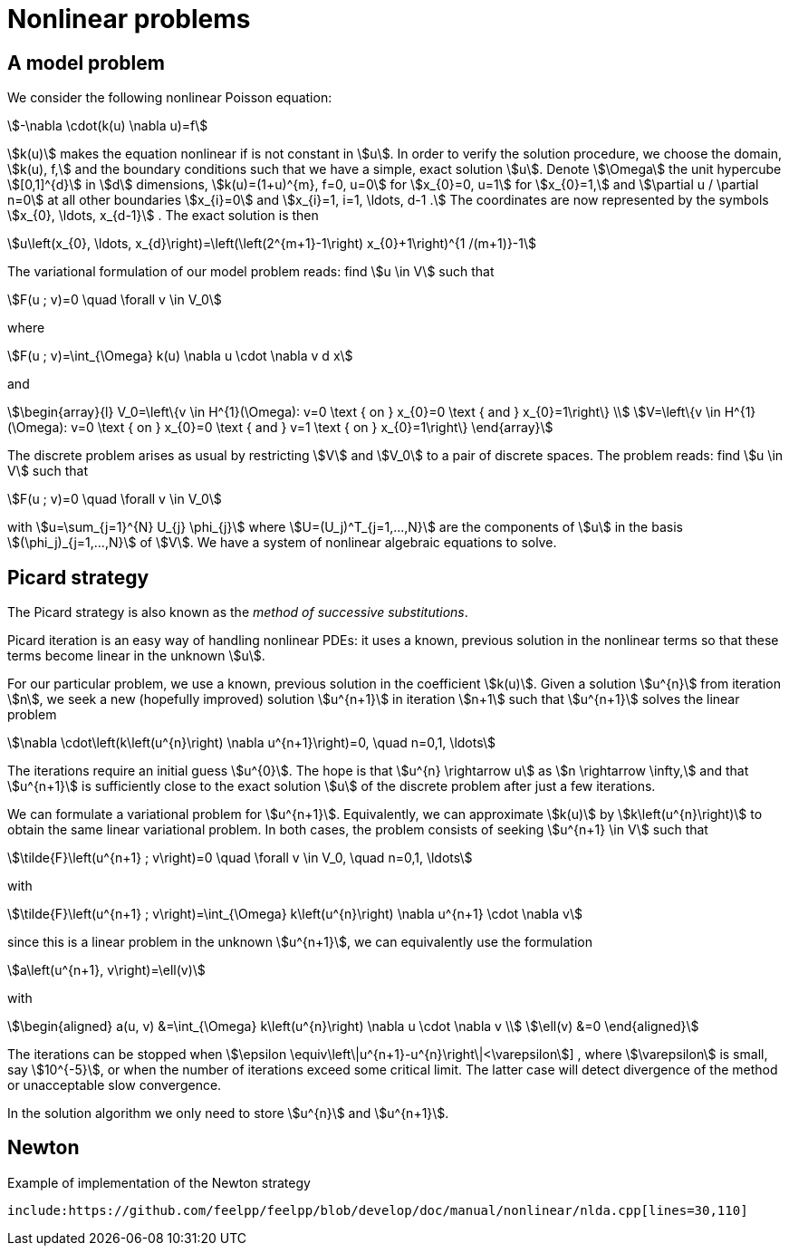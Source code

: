 = Nonlinear problems

== A model problem

We consider the following nonlinear Poisson equation:
[stem]
++++
-\nabla \cdot(k(u) \nabla u)=f
++++
stem:[k(u)] makes the equation nonlinear if is not constant in stem:[u]. 
In order to verify the solution procedure, we choose the domain, stem:[k(u), f,] and the boundary conditions such that we have a simple, exact solution stem:[u]. 
Denote stem:[\Omega] the unit hypercube stem:[[0,1\]^{d}] in stem:[d] dimensions, stem:[k(u)=(1+u)^{m}, f=0, u=0] for stem:[x_{0}=0, u=1] for stem:[x_{0}=1,] and stem:[\partial u / \partial n=0] at all other boundaries stem:[x_{i}=0] and stem:[x_{i}=1, i=1, \ldots, d-1 .] 
The coordinates are now represented by the symbols stem:[x_{0}, \ldots, x_{d-1}] . 
The exact solution is then
[stem]
++++
u\left(x_{0}, \ldots, x_{d}\right)=\left(\left(2^{m+1}-1\right) x_{0}+1\right)^{1 /(m+1)}-1
++++
The variational formulation of our model problem reads: find stem:[u \in V] such that
[stem]
++++
F(u ; v)=0 \quad \forall v \in V_0
++++
where
[stem]
++++
F(u ; v)=\int_{\Omega} k(u) \nabla u \cdot \nabla v d x
++++
and
[stem]
++++
\begin{array}{l}
V_0=\left\{v \in H^{1}(\Omega): v=0 \text { on } x_{0}=0 \text { and } x_{0}=1\right\} \\
V=\left\{v \in H^{1}(\Omega): v=0 \text { on } x_{0}=0 \text { and } v=1 \text { on } x_{0}=1\right\}
\end{array}
++++
The discrete problem arises as usual by restricting stem:[V] and stem:[V_0] to a pair of discrete spaces. 
The problem reads:
find stem:[u \in V] such that
[stem]
++++
F(u ; v)=0 \quad \forall v \in V_0
++++
with stem:[u=\sum_{j=1}^{N} U_{j} \phi_{j}] where stem:[U=(U_j)^T_{j=1,...,N}] are the components of stem:[u] in the basis stem:[(\phi_j)_{j=1,...,N}] of stem:[V].
We have a system of nonlinear algebraic equations to solve.

== Picard strategy

The Picard strategy is also known as the _method of successive substitutions_. 

Picard iteration is an easy way of handling nonlinear PDEs: it uses a known, previous solution in the nonlinear terms so that these terms become linear in the unknown stem:[u]. 

For our particular problem, we use a known, previous solution in the coefficient stem:[k(u)]. 
Given a solution stem:[u^{n}] from iteration stem:[n], we seek a new (hopefully improved) solution stem:[u^{n+1}] in iteration stem:[n+1] such that stem:[u^{n+1}] solves the linear problem
[stem]
++++
\nabla \cdot\left(k\left(u^{n}\right) \nabla u^{n+1}\right)=0, \quad n=0,1, \ldots
++++
The iterations require an initial guess stem:[u^{0}]. The hope is that stem:[u^{n} \rightarrow u] as stem:[n \rightarrow \infty,] and that stem:[u^{n+1}] is sufficiently close to the exact solution stem:[u] of the discrete problem after just a few iterations.

We can formulate a variational problem for stem:[u^{n+1}]. 
Equivalently, we can approximate stem:[k(u)] by stem:[k\left(u^{n}\right)]  to obtain the same linear variational problem. 
In both cases, the problem consists of seeking stem:[u^{n+1} \in V] such that
[stem]
++++
\tilde{F}\left(u^{n+1} ; v\right)=0 \quad \forall v \in V_0, \quad n=0,1, \ldots
++++
with
[stem]
++++
\tilde{F}\left(u^{n+1} ; v\right)=\int_{\Omega} k\left(u^{n}\right) \nabla u^{n+1} \cdot \nabla v 
++++
since this is a linear problem in the unknown stem:[u^{n+1}], we can equivalently use the formulation
[stem]
++++
a\left(u^{n+1}, v\right)=\ell(v)
++++
with
[stem]
++++
\begin{aligned}
a(u, v) &=\int_{\Omega} k\left(u^{n}\right) \nabla u \cdot \nabla v \\
\ell(v) &=0
\end{aligned}
++++
The iterations can be stopped when stem:[\epsilon \equiv\left\|u^{n+1}-u^{n}\right\|<\varepsilon]] , where stem:[\varepsilon] is small, say stem:[10^{-5}], or when the number of iterations exceed some critical limit. 
The latter case will detect divergence of the method or unacceptable slow convergence.

In the solution algorithm we only need to store stem:[u^{n}] and stem:[u^{n+1}]. 


== Newton 

.Example of implementation of the Newton strategy
[source,cpp]
--
include:https://github.com/feelpp/feelpp/blob/develop/doc/manual/nonlinear/nlda.cpp[lines=30,110]
--